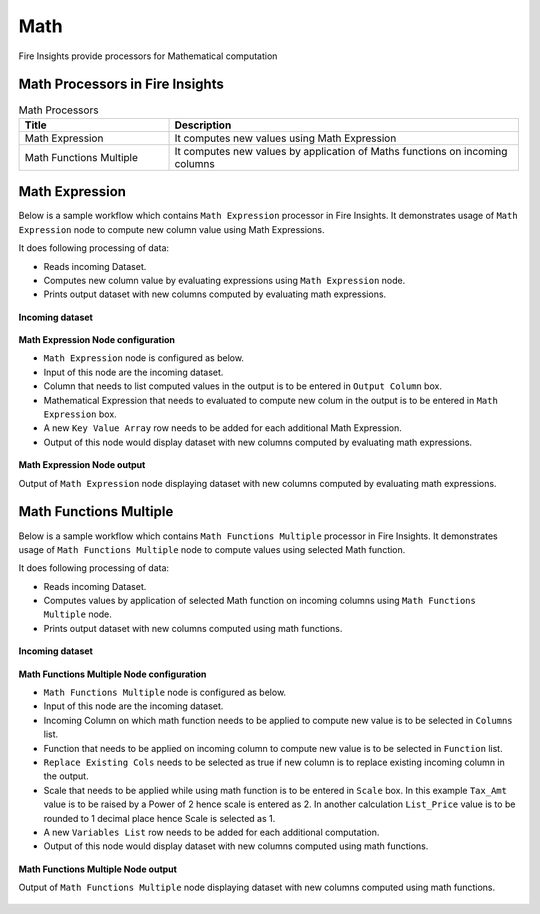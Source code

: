 Math
==========

Fire Insights provide processors for Mathematical computation


Math Processors in Fire Insights
----------------------------------------


.. list-table:: Math Processors
   :widths: 30 70
   :header-rows: 1

   * - Title
     - Description
   * - Math Expression
     - It computes new values using Math Expression
   * - Math Functions Multiple
     - It computes new values by application of Maths functions on incoming columns
 
 
Math Expression
----------------------------------------

Below is a sample workflow which contains ``Math Expression`` processor in Fire Insights. It demonstrates usage of ``Math Expression`` node to compute new column value using Math Expressions.

It does following processing of data:

*	Reads incoming Dataset.
*	Computes new column value by evaluating expressions using ``Math Expression`` node.
*	Prints output dataset with new columns computed by evaluating math expressions.

.. figure:: ../../_assets/user-guide/data-preparation/math/mathexp-workflow.png
   :alt: math_userguide
   :width: 90%
   
**Incoming dataset**

.. figure:: ../../_assets/user-guide/data-preparation/math/mathexp-incoming-dataset.png
   :alt: math_userguide
   :width: 90%
   
**Math Expression Node configuration**

*	``Math Expression`` node is configured as below.
*	Input of this node are the incoming dataset.
*	Column that needs to list computed values in the output is to be entered in ``Output Column`` box.
*	Mathematical Expression that needs to evaluated to compute new colum in the output is to be entered in ``Math Expression`` box.
*	A new ``Key Value Array`` row needs to be added for each additional Math Expression.
*	Output of this node would display dataset with new columns computed by evaluating math expressions.

.. figure:: ../../_assets/user-guide/data-preparation/math/mathexp-config.png
   :alt: math_userguide
   :width: 90%
   
**Math Expression Node output**

Output of ``Math Expression`` node displaying dataset with new columns computed by evaluating math expressions.

.. figure:: ../../_assets/user-guide/data-preparation/math/mathexp-printnode-output.png
   :alt: math_userguide
   :width: 90%       	    
   

Math Functions Multiple
----------------------------------------

Below is a sample workflow which contains ``Math Functions Multiple`` processor in Fire Insights. It demonstrates usage of ``Math Functions Multiple`` node to compute values using selected Math function.

It does following processing of data:

*	Reads incoming Dataset.
*	Computes values by application of selected Math function on incoming columns using ``Math Functions Multiple`` node.
*	Prints output dataset with new columns computed using math functions.

.. figure:: ../../_assets/user-guide/data-preparation/math/mathfuncmul-workflow.png
   :alt: math_userguide
   :width: 90%
   
**Incoming dataset**

.. figure:: ../../_assets/user-guide/data-preparation/math/mathfuncmul-incoming-dataset.png
   :alt: math_userguide
   :width: 90%
   
**Math Functions Multiple Node configuration**

*	``Math Functions Multiple`` node is configured as below.
*	Input of this node are the incoming dataset.
*	Incoming Column on which math function needs to be applied to compute new value is to be selected in ``Columns`` list.
*	Function that needs to be applied on incoming column to compute new value is to be selected in ``Function`` list.
*	``Replace Existing Cols`` needs to be selected as true if new column is to replace existing incoming column in the output.
*	Scale that needs to be applied while using math function is to be entered in ``Scale`` box. In this example ``Tax_Amt`` value is to be raised by a Power of 2 hence scale is entered as 2. In another calculation ``List_Price`` value is to be rounded to 1 decimal place hence Scale is selected as 1.
*	A new ``Variables List`` row needs to be added for each additional computation.
*	Output of this node would display dataset with new columns computed using math functions.

.. figure:: ../../_assets/user-guide/data-preparation/math/mathfuncmul-config.png
   :alt: math_userguide
   :width: 90%
   
**Math Functions Multiple Node output**

Output of ``Math Functions Multiple`` node displaying dataset with new columns computed using math functions.

.. figure:: ../../_assets/user-guide/data-preparation/math/mathfuncmul-printnode-output.png
   :alt: math_userguide
   :width: 90%       	    
   
